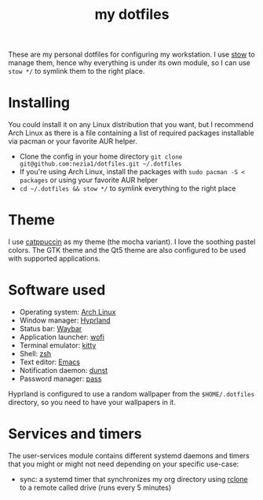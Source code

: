 #+TITLE: my dotfiles

[[./screenshots/desktop.png]]
[[./screenshots/desktop-terminals.png]]

These are my personal dotfiles for configuring my workstation. I use [[https://www.gnu.org/software/stow/][stow]] to manage them, hence why everything is under its own module, so I can use ~stow */~ to symlink them to the right place.
* Installing
You could install it on any Linux distribution that you want, but I recommend Arch Linux as there is a file containing a list of required packages installable via pacman or your favorite AUR helper.

- Clone the config in your home directory ~git clone git@github.com:nezia1/dotfiles.git ​~/.dotfiles~
- If you're using Arch Linux, install the packages with ~sudo pacman ​-S < packages~ or using your favorite AUR helper
- ~cd ​~/.dotfiles && stow */~ to symlink everything to the right place
* Theme
I use [[https://github.com/catppuccin/catppuccin][catppuccin]] as my theme (the mocha variant). I love the soothing pastel colors. The GTK theme and the Qt5 theme are also configured to be used with supported applications.

* Software used
- Operating system: [[https://archlinux.org/][Arch Linux]]
- Window manager: [[https://hyprland.org][Hyprland]]
- Status bar: [[https://github.com/Alexays/Waybar][Waybar]]
- Application launcher: [[https://sr.ht/~scoopta/wofi/][wofi]]
- Terminal emulator: [[https://github.com/kovidgoyal/kitty][kitty]]
- Shell: [[https://www.zsh.org/][zsh]]
- Text editor: [[https://www.gnu.org/software/emacs/][Emacs]]
- Notification daemon: [[https://github.com/dunst-project/dunst][dunst]]
- Password manager: [[https://www.passwordstore.org/][pass]]

Hyprland is configured to use a random wallpaper from the ~$HOME/.dotfiles~ directory, so you need to have your wallpapers in it.

* Services and timers

The user-services module contains different systemd daemons and timers that you might or might not need depending on your specific use-case:

- sync: a systemd timer that synchronizes my org directory using [[https://rclone.org/][rclone]] to a remote called drive (runs every 5 minutes)
